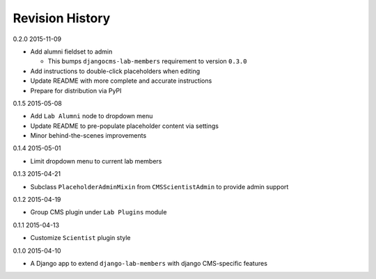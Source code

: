 Revision History
================

0.2.0 2015-11-09

- Add alumni fieldset to admin

  - This bumps ``djangocms-lab-members`` requirement to version ``0.3.0``

- Add instructions to double-click placeholders when editing
- Update README with more complete and accurate instructions
- Prepare for distribution via PyPI


0.1.5 2015-05-08

- Add ``Lab Alumni`` node to dropdown menu
- Update README to pre-populate placeholder content via settings
- Minor behind-the-scenes improvements


0.1.4 2015-05-01

- Limit dropdown menu to current lab members


0.1.3 2015-04-21

- Subclass ``PlaceholderAdminMixin`` from ``CMSScientistAdmin`` to provide admin support


0.1.2 2015-04-19

- Group CMS plugin under ``Lab Plugins`` module


0.1.1 2015-04-13

- Customize ``Scientist`` plugin style


0.1.0 2015-04-10

- A Django app to extend ``django-lab-members`` with django CMS-specific features
